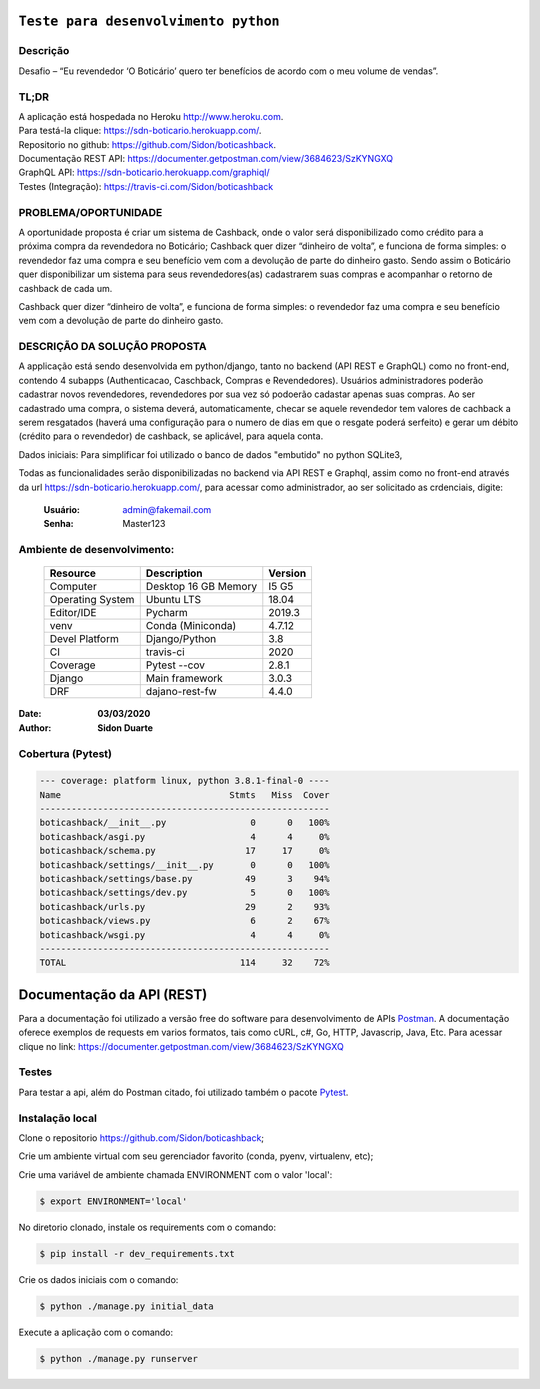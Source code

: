 #########################################
``Teste para desenvolvimento python``
#########################################


Descrição
**********

| Desafio – “Eu revendedor ‘O Boticário’ quero ter benefícios de acordo com o meu volume de vendas”.

TL;DR
*******
| A aplicação está hospedada no Heroku http://www.heroku.com.
| Para testá-la clique: https://sdn-boticario.herokuapp.com/.
| Repositorio no github: https://github.com/Sidon/boticashback.
| Documentação REST API: https://documenter.getpostman.com/view/3684623/SzKYNGXQ
| GraphQL API: https://sdn-boticario.herokuapp.com/graphiql/
| Testes (Integração): https://travis-ci.com/Sidon/boticashback

PROBLEMA/OPORTUNIDADE
*********************
A oportunidade proposta é criar um sistema de Cashback, onde o valor será disponibilizado
como crédito para a próxima compra da revendedora no Boticário;
Cashback quer dizer “dinheiro de volta”, e funciona de forma simples: o revendedor faz uma
compra e seu benefício vem com a devolução de parte do dinheiro gasto.
Sendo assim o Boticário quer disponibilizar um sistema para seus revendedores(as)
cadastrarem suas compras e acompanhar o retorno de cashback de cada um.

Cashback quer dizer “dinheiro de volta”, e funciona de forma simples: o revendedor faz uma
compra e seu benefício vem com a devolução de parte do dinheiro gasto.

DESCRIÇÃO DA SOLUÇÃO PROPOSTA
*****************************
A applicação está sendo desenvolvida em python/django, tanto no backend (API REST e GraphQL) como no front-end,
contendo 4 subapps (Authenticacao, Caschback, Compras e Revendedores). Usuários administradores poderão cadastrar
novos revendedores, revendedores por sua vez só podoerão cadastar apenas suas compras. Ao ser cadastrado uma compra,
o sistema deverá, automaticamente, checar se aquele revendedor tem valores de cachback a serem resgatados (haverá
uma configuração para o numero de dias em que o resgate poderá serfeito) e gerar um débito (crédito para o revendedor)
de cashback, se aplicável, para aquela conta.

Dados iniciais:
Para simplificar foi utilizado o banco de dados "embutido" no python SQLite3,

Todas as funcionalidades serão disponibilizadas no backend via API REST e Graphql, assim como no front-end através
da url https://sdn-boticario.herokuapp.com/, para acessar como administrador, ao ser solicitado as crdenciais,
digite:

    :Usuário: admin@fakemail.com
    :Senha: Master123


Ambiente de desenvolvimento:
****************************

    +-------------------+---------------------------+------------+
    | Resource          | Description               | Version    |
    +===================+===========================+============+
    | Computer          | Desktop 16 GB Memory      | I5 G5      |
    +-------------------+---------------------------+------------+
    | Operating System  | Ubuntu  LTS               | 18.04      |
    +-------------------+---------------------------+------------+
    | Editor/IDE        | Pycharm                   | 2019.3     |
    +-------------------+---------------------------+------------+
    | venv              | Conda (Miniconda)         | 4.7.12     |
    +-------------------+---------------------------+------------+
    | Devel Platform    + Django/Python             | 3.8        |
    +-------------------+---------------------------+------------+
    | CI                | travis-ci                 | 2020       |
    +-------------------+---------------------------+------------+
    | Coverage          | Pytest --cov              | 2.8.1      |
    +-------------------+---------------------------+------------+
    | Django            | Main framework            | 3.0.3      |
    +-------------------+---------------------------+------------+
    | DRF               | dajano-rest-fw            |  4.4.0     |
    +-------------------+---------------------------+------------+

:Date: **03/03/2020**
:Author: **Sidon Duarte**

Cobertura (Pytest)
******************

.. code-block::

        --- coverage: platform linux, python 3.8.1-final-0 ----
        Name                                Stmts   Miss  Cover
        -------------------------------------------------------
        boticashback/__init__.py                0      0   100%
        boticashback/asgi.py                    4      4     0%
        boticashback/schema.py                 17     17     0%
        boticashback/settings/__init__.py       0      0   100%
        boticashback/settings/base.py          49      3    94%
        boticashback/settings/dev.py            5      0   100%
        boticashback/urls.py                   29      2    93%
        boticashback/views.py                   6      2    67%
        boticashback/wsgi.py                    4      4     0%
        -------------------------------------------------------
        TOTAL                                 114     32    72%




###########################
Documentação da  API (REST)
###########################

Para a documentação foi utilizado a versão free do software para desenvolvimento de APIs `Postman <https://www.postman.com/>`_.
A documentação oferece exemplos de requests em varios formatos, tais como cURL, c#, Go, HTTP, Javascrip, Java, Etc.
Para acessar clique no link: https://documenter.getpostman.com/view/3684623/SzKYNGXQ

Testes
******
Para testar a api, além do Postman citado, foi utilizado também o pacote `Pytest <https://docs.pytest.org/en/latest/>`_.

Instalação local
****************

Clone o repositorio https://github.com/Sidon/boticashback;

Crie um ambiente virtual com seu gerenciador favorito (conda, pyenv, virtualenv, etc);

Crie uma variável de ambiente chamada ENVIRONMENT com o valor 'local':

.. code-block::

    $ export ENVIRONMENT='local'

No diretorio clonado, instale os requirements com o comando:

.. code-block::

    $ pip install -r dev_requirements.txt

Crie os dados iniciais com o comando:

.. code-block::

    $ python ./manage.py initial_data

Execute a aplicação com o comando:

.. code-block::

    $ python ./manage.py runserver
